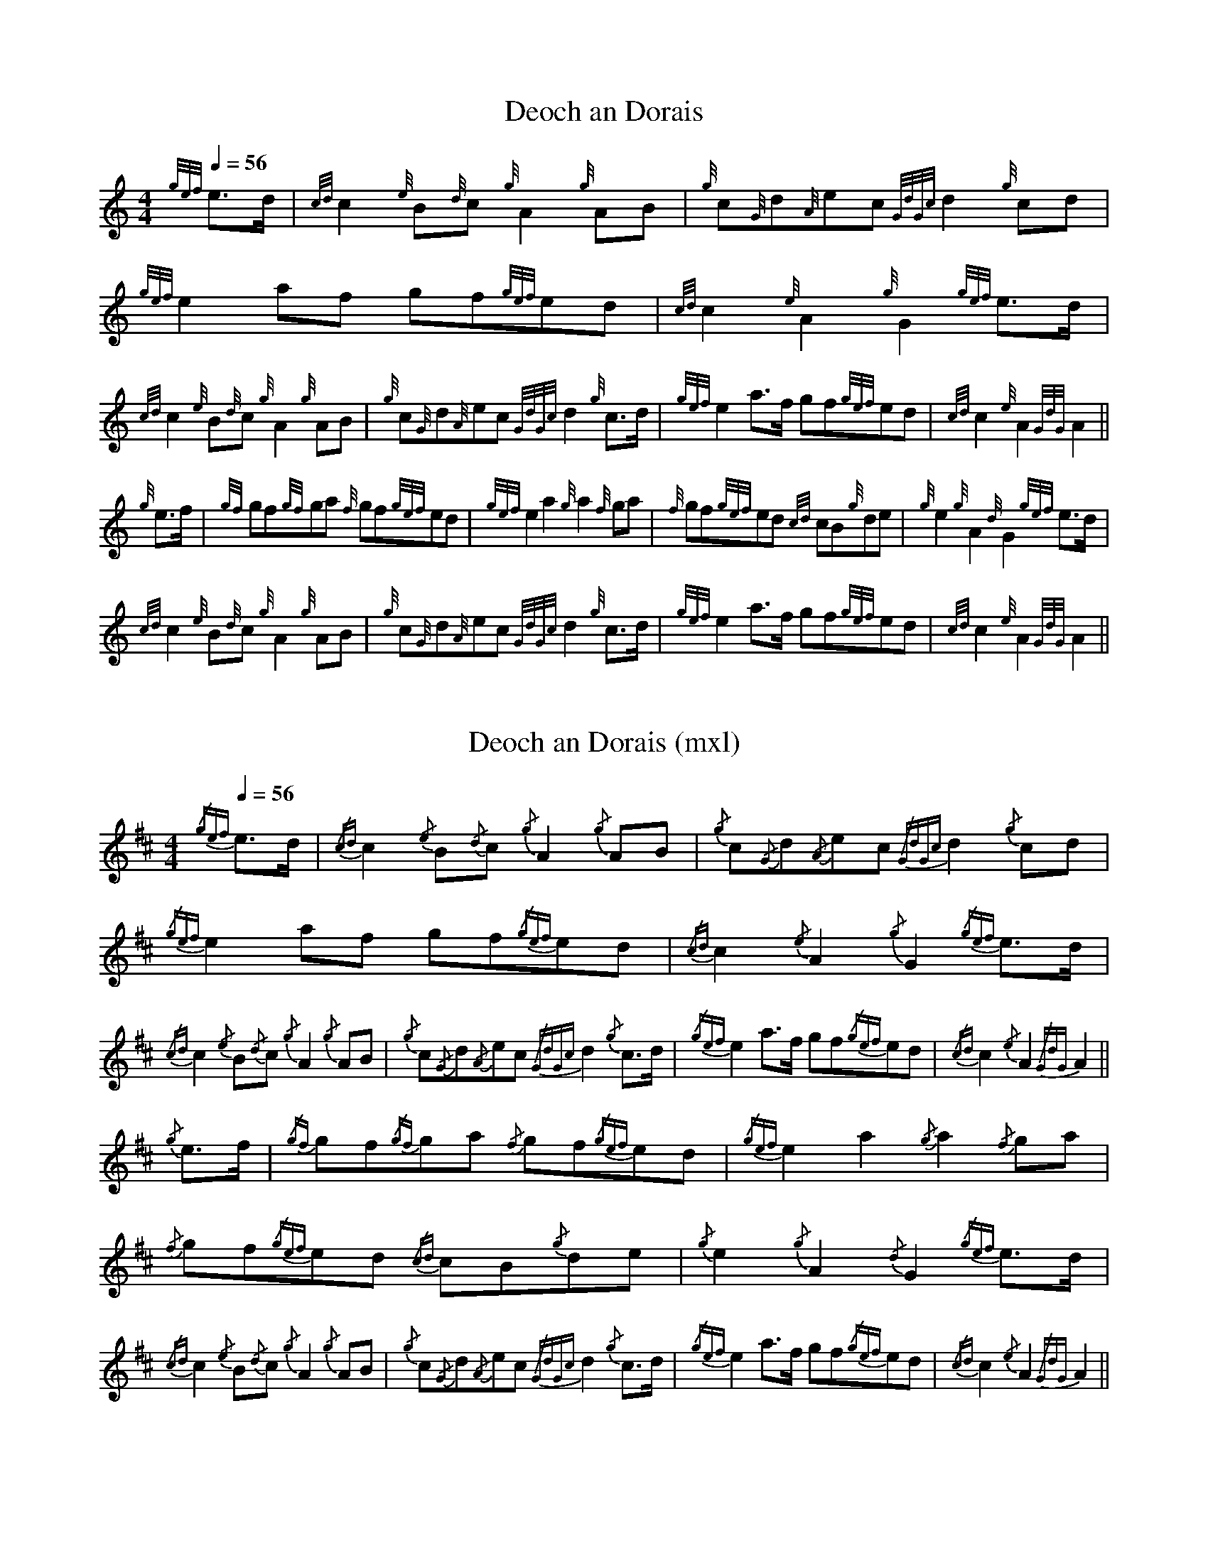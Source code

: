 %abc-2.1
%%MIDI program 109

X:1
T:Deoch an Dorais
L:1/8
Q:1/4=56
M:4/4
I:linebreak $
K:HP
%%MIDI gracedivider 8
%%MIDI drone 70 45 33 70 70
%%MIDI droneon
{gef} e>d |{cd} c2{e} B{d}c{g} A2{g} AB |{g} c{G}d{A}ec{GdGc} d2{g} cd | 
{gef} e2 af gf{gef}ed |{cd} c2{e} A2{g} G2{gef} e>d |${cd} c2{e} B{d}c{g} A2{g} AB | 
{g} c{G}d{A}ec{GdGc} d2{g} c>d |{gef} e2 a>f gf{gef}ed |{cd} c2{e} A2{GdG} A2 ||$ 
{g} e>f |{gf} gf{gf}ga{f} gf{gef}ed |{gef} e2 a2{g} a2{f} ga | 
{f} gf{gef}ed{cd} cB{g}de |{g} e2{g} A2{d} G2{gef} e>d |$ 
{cd} c2{e} B{d}c{g} A2{g} AB |{g} c{G}d{A}ec{GdGc} d2{g} c>d |{gef} e2 a>f gf{gef}ed | 
{cd} c2{e} A2{GdG} A2 || 
%%MIDI droneoff

X:2
T:Deoch an Dorais (mxl)
L:1/8
Q:1/4=56
M:4/4
I:linebreak $
K:AMix
{/gef} e>d |{/cd} c2{/e} B{/d}c{/g} A2{/g} AB |{/g} c{/G}d{/A}ec{/GdGc} d2{/g} cd | 
{/gef} e2 af gf{/gef}ed |{/cd} c2{/e} A2{/g} G2{/gef} e>d |${/cd} c2{/e} B{/d}c{/g} A2{/g} AB | 
{/g} c{/G}d{/A}ec{/GdGc} d2{/g} c>d |{/gef} e2 a>f gf{/gef}ed |{/cd} c2{/e} A2{/GdG} A2 ||$ 
{/g} e>f |{/gf} gf{/gf}ga{/f} gf{/gef}ed |{/gef} e2 a2{/g} a2{/f} ga | 
{/f} gf{/gef}ed{/cd} cB{/g}de |{/g} e2{/g} A2{/d} G2{/gef} e>d |$ 
{/cd} c2{/e} B{/d}c{/g} A2{/g} AB |{/g} c{/G}d{/A}ec{/GdGc} d2{/g} c>d |{/gef} e2 a>f gf{/gef}ed | 
{/cd} c2{/e} A2{/GdG} A2 || 
